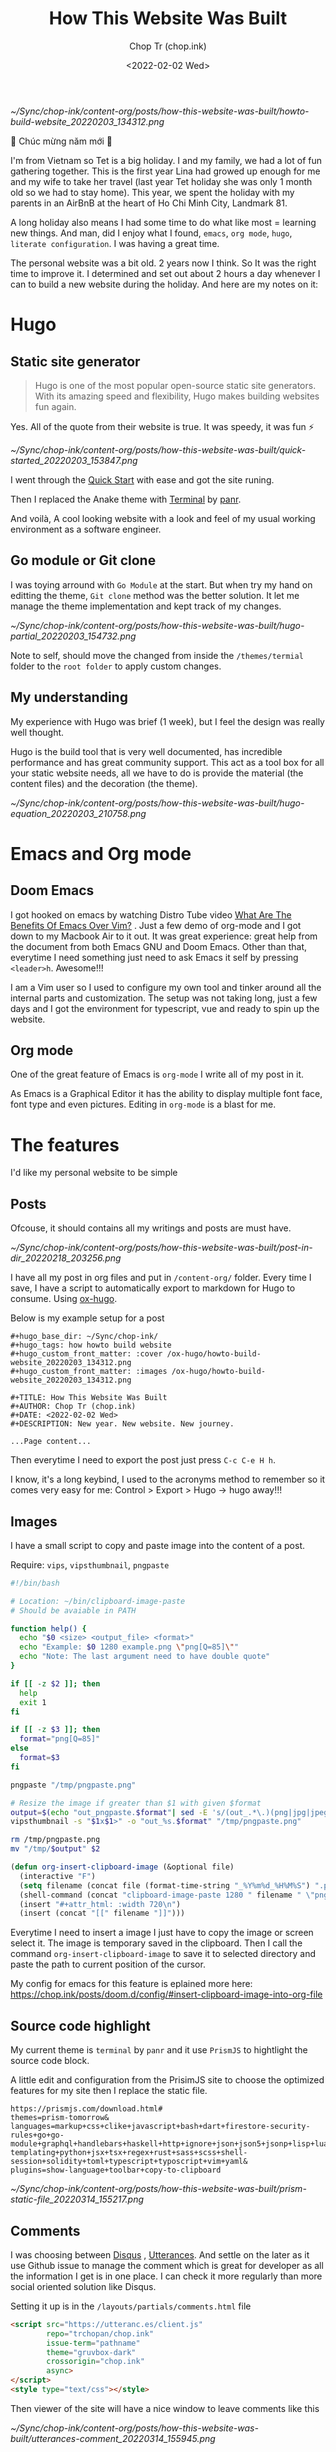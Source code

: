 #+hugo_base_dir: ~/Sync/chop-ink/
#+hugo_tags: howto build website
#+hugo_custom_front_matter: :cover /ox-hugo/howto-build-website_20220203_134312.png
#+hugo_custom_front_matter: :images /ox-hugo/howto-build-website_20220203_134312.png

#+TITLE: How This Website Was Built
#+AUTHOR: Chop Tr (chop.ink)
#+DATE: <2022-02-02 Wed>
#+DESCRIPTION: New year. New website. New journey.


#+attr_html: :width 600
[[~/Sync/chop-ink/content-org/posts/how-this-website-was-built/howto-build-website_20220203_134312.png]]


🎉 Chúc mừng năm mới 🎉

I'm from Vietnam so Tet is a big holiday. I and my family, we had a lot of fun gathering together. This is the first year Lina had growed up enough for me and my wife to take her travel (last year Tet holiday she was only 1 month old so we had to stay home). This year, we spent the holiday with my parents in an AirBnB at the heart of Ho Chi Minh City, Landmark 81.

A long holiday also means I had some time to do what like most = learning new things. And man, did I enjoy what I found, ~emacs~, ~org mode~, ~hugo~, ~literate configuration~. I was having a great time.

The personal website was a bit old. 2 years now I think. So It was the right time to improve it. I determined and set out about 2 hours a day whenever I can to build a new website during the holiday. And here are my notes on it:


*  Hugo

** Static site generator

#+begin_quote
Hugo is one of the most popular open-source static site generators. With its amazing speed and flexibility, Hugo makes building websites fun again.
#+end_quote

Yes. All of the quote from their website is true. It was speedy, it was fun ⚡

#+attr_html: :width 720 :alt Hugo quick start :caption quick start
[[~/Sync/chop-ink/content-org/posts/how-this-website-was-built/quick-started_20220203_153847.png]]

I went through the [[https://gohugo.io/getting-started/quick-start/][Quick Start]] with ease and got the site runing.

Then I replaced the Anake theme with [[https://themes.gohugo.io/themes/hugo-theme-terminal/][Terminal]] by [[https://twitter.com/panr][panr]].

And voilà, A cool looking website with a look and feel of my usual working environment as a software engineer.


** Go module or Git clone

I was toying arround with =Go Module= at the start. But when try my hand on editting the theme, =Git clone= method was the better solution. It let me manage the theme implementation and kept track of my changes.

#+attr_html: :width 300 :alt Hugo folder tree
[[~/Sync/chop-ink/content-org/posts/how-this-website-was-built/hugo-partial_20220203_154732.png]]

Note to self, should move the changed from inside the =/themes/termial= folder to the =root folder= to apply custom changes.


** My understanding

My experience with Hugo was brief (1 week), but I feel the design was really well thought.

Hugo is the build tool that is very well documented, has incredible performance and has great community support. This act as a tool box for all your static website needs, all we have to do is provide the material (the content files) and the decoration (the theme).

#+attr_html: :width 720 :alt Hugo equation
[[~/Sync/chop-ink/content-org/posts/how-this-website-was-built/hugo-equation_20220203_210758.png]]


* Emacs and Org mode

** Doom Emacs

I got hooked on emacs by watching Distro Tube video [[https://www.youtube.com/watch?v=kRkp-uJTK7s][What Are The Benefits Of Emacs Over Vim?]] . Just a few demo of org-mode and I got down to my Macbook Air to it out. It was great experience: great help from the document from both Emacs GNU and Doom Emacs. Other than that, everytime I need something just need to ask Emacs it self by pressing ~<leader>h~. Awesome!!!

I am a Vim user so I used to configure my own tool and tinker around all the internal parts and customization. The setup was not taking long, just a few days and I got the environment for typescript, vue and ready to spin up the website.


** Org mode

One of the great feature of Emacs is =org-mode= I write all of my post in it.

As Emacs is a Graphical Editor it has the ability to display multiple font face, font type and even pictures. Editing in =org-mode= is a blast for me.


* The features

I'd like my personal website to be simple

** Posts

Ofcouse, it should contains all my writings and posts are must have.

#+attr_html: :width 300
[[~/Sync/chop-ink/content-org/posts/how-this-website-was-built/post-in-dir_20220218_203256.png]]

I have all my post in org files and put in =/content-org/= folder. Every time I save, I have a script to automatically export to markdown for Hugo to consume. Using [[https://ox-hugo.scripter.co/][ox-hugo]].

Below is my example setup for a post

#+begin_src
#+hugo_base_dir: ~/Sync/chop-ink/
#+hugo_tags: how howto build website
#+hugo_custom_front_matter: :cover /ox-hugo/howto-build-website_20220203_134312.png
#+hugo_custom_front_matter: :images /ox-hugo/howto-build-website_20220203_134312.png

#+TITLE: How This Website Was Built
#+AUTHOR: Chop Tr (chop.ink)
#+DATE: <2022-02-02 Wed>
#+DESCRIPTION: New year. New website. New journey.

...Page content...
#+end_src

Then everytime I need to export the post just press =C-c C-e H h=.

I know, it's a long keybind, I used to the acronyms method to remember so it comes very easy for me: Control > Export > Hugo -> hugo away!!!


** Images

I have a small script to copy and paste image into the content of a post.

Require: ~vips~, ~vipsthumbnail~, ~pngpaste~

#+begin_src bash
#!/bin/bash

# Location: ~/bin/clipboard-image-paste
# Should be avaiable in PATH

function help() {
  echo "$0 <size> <output_file> <format>"
  echo "Example: $0 1280 example.png \"png[Q=85]\""
  echo "Note: The last argument need to have double quote"
}

if [[ -z $2 ]]; then
  help
  exit 1
fi

if [[ -z $3 ]]; then
  format="png[Q=85]"
else
  format=$3
fi

pngpaste "/tmp/pngpaste.png"

# Resize the image if greater than $1 with given $format
output=$(echo "out_pngpaste.$format"| sed -E 's/(out_.*\.)(png|jpg|jpeg|webp).*/\1\2/g')
vipsthumbnail -s "$1x$1>" -o "out_%s.$format" "/tmp/pngpaste.png"

rm /tmp/pngpaste.png
mv "/tmp/$output" $2

#+end_src

#+begin_src emacs-lisp
(defun org-insert-clipboard-image (&optional file)
  (interactive "F")
  (setq filename (concat file (format-time-string "_%Y%m%d_%H%M%S") ".png"))
  (shell-command (concat "clipboard-image-paste 1280 " filename " \"png[Q=85]\""))
  (insert "#+attr_html: :width 720\n")
  (insert (concat "[[" filename "]]")))
#+end_src

Everytime I need to insert a image I just have to copy the image or screen select it. The image is temporary saved in the clipboard. Then I call the command ~org-insert-clipboard-image~ to save it to selected directory and paste the path to current position of the cursor.

My config for emacs for this feature is eplained more here: https://chop.ink/posts/doom.d/config/#insert-clipboard-image-into-org-file


** Source code highlight

My current theme is =terminal= by =panr= and it use ~PrismJS~ to hightlight the source code block.

A little edit and configuration from the PrisimJS site to choose the optimized features for my site then I replace the static file.

#+begin_src
https://prismjs.com/download.html#
themes=prism-tomorrow&
languages=markup+css+clike+javascript+bash+dart+firestore-security-rules+go+go-module+graphql+handlebars+haskell+http+ignore+json+json5+jsonp+lisp+lua+markdown+markup-templating+python+jsx+tsx+regex+rust+sass+scss+shell-session+solidity+toml+typescript+typoscript+vim+yaml&
plugins=show-language+toolbar+copy-to-clipboard
#+end_src

#+attr_html: :width 350
[[~/Sync/chop-ink/content-org/posts/how-this-website-was-built/prism-static-file_20220314_155217.png]]


** Comments

I was choosing between [[https://disqus.com][Disqus]] , [[https://utteranc.es/][Utterances]]. And settle on the later as it use Github issue to manage the comment which is great for developer as all the information I get is in one place. I can check it more regularly than more social oriented solution like Disqus.

Setting it up is in the =/layouts/partials/comments.html= file

#+begin_src html
<script src="https://utteranc.es/client.js"
        repo="trchopan/chop.ink"
        issue-term="pathname"
        theme="gruvbox-dark"
        crossorigin="chop.ink"
        async>
</script>
<style type="text/css"></style>
#+end_src

Then viewer of the site will have a nice window to leave comments like this

#+attr_html: :width 720
[[~/Sync/chop-ink/content-org/posts/how-this-website-was-built/utterances-comment_20220314_155945.png]]


** Image viewer

This bit is a bit more tricky. I found a minimal library https://adrianklimek.github.io/views/ which is just 5.4k and not depends on jquery.

I had to make 2 edits:

*** Wrap my image (figues) in <a> tag

=/layouts/shortcodes/figure.html=

#+begin_src html
{{ if .Get "src" }}
<a class="my-figure" href="{{ .Get "src" | safeURL }}">
<figure class="{{ with .Get "position"}}{{ . }}{{ else -}} center {{- end }}"
        {{ if .Get "width" }}
        style="max-width: {{ .Get "width" }}px"
        {{ end }}
>
  <img src="{{ .Get "src" | safeURL }}"
       {{ with .Get "alt" }} alt="{{ . | plainify }}" {{ end }}
       {{ with .Get "style" }} style="{{ . | safeCSS }}" {{ end }} />
    {{ if .Get "alt" }}
    <figcaption class="{{ with .Get "captionPosition"}}{{ . }}{{ else -}} center {{- end }}" {{ with .Get "captionStyle" }} style="{{ . | safeCSS }}" {{ end }}>
      {{ .Get "alt" | safeHTML }}
    </figcaption>
    {{ end }}
</figure>
</a>
{{ end }}
#+end_src

This will wrap all my images in a ~<a>~ tags and give it a class ~my-figure~.

*** Script to activate the images viewer

Then in the footer of the site I need to add in a small script so the library can find the images I want to show a nice looking image viewer.

=/layouts/partials/extended_footer.html=

#+begin_src html
<script src="{{ "/views.min.js" | absURL }}"></script>
<script defer type="text/javascript">
const figures = document.querySelectorAll('.my-figure');
figures.forEach(f => {
   new Views(f);
 })
</script>
#+end_src

* Hosting

I use firebase hosting to host my site. It's a convinient and easy to use option with very low cost.

I have an existing firebase project that I used for my old website. I use the same project so I don't need to create one.

If you don't have one, It can be created by following this console page: https://console.firebase.google.com/


** Config and Deploy folder

With the ~firebase cli~ and ~firebase project~ setup I just need to edit the =firebase.json= file to deploy the build directory from hugo.

=firebase.json=

#+begin_src json
{
  "hosting": {
    "site": "chop-ink",
    "public": "public",
    "ignore": ["firebase.json", "**/.*", "**/node_modules/**"],
    "headers": [
      {
        "source": "**/*.@(json|ico|css|jpg|jpeg|gif|png)",
        "headers": [
          {
            "key": "Cache-Control",
            "value": "max-age=86400"
          }
        ]
      },
      {
        "source": "/prism.js",
        "headers": [
          {
            "key": "Cache-Control",
            "value": "max-age=2592000"
          }
        ]
      }
    ]
  }
}
#+end_src

Above, I have config for the cache time of =images= and the =prism.js= files which will almost never change.

Then everytime I like to make a new publish to my website I just need to run the commands:

#+begin_src bash
hugo && firebase deploy
#+end_src


* Conclusion

The couple of weeks I spend on renewing my website was a great time. I learned a lot of new architecture and have a totally awesome new tool ~Emacs~ in my arsenal.

I think this year will be the year I focus on content creating and this website will be the place I put all my writting to.

Chào 🖖
